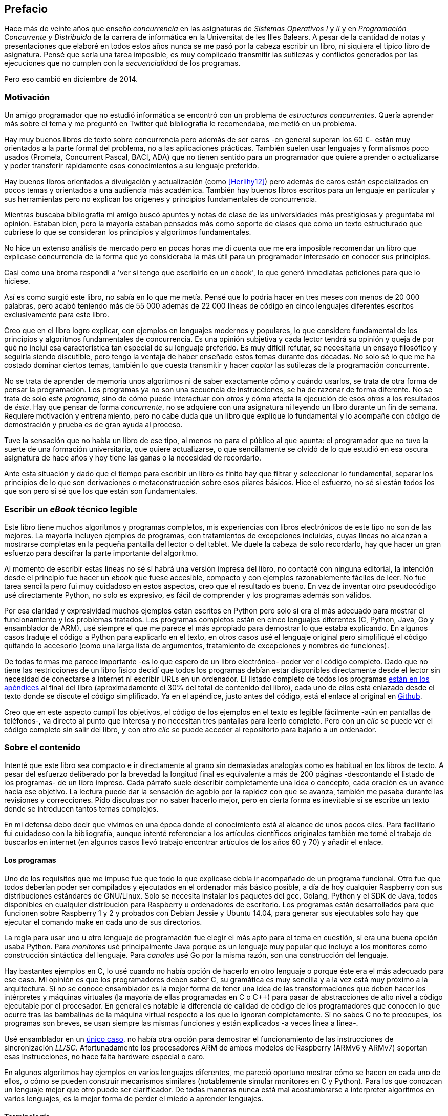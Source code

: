 [preface]
== Prefacio

Hace más de veinte años que enseño _concurrencia_ en las asignaturas de _Sistemas Operativos I_ y _II_ y en  _Programación Concurrente y Distribuida_ de la carrera de informática en la Universitat de les Illes Balears. A pesar de la cantidad de notas y presentaciones que elaboré en todos estos años nunca se me pasó por la cabeza escribir un libro, ni siquiera el típico libro de asignatura. Pensé que sería una tarea imposible, es muy complicado transmitir las sutilezas y conflictos generados por las ejecuciones que no cumplen con la _secuencialidad_ de los programas.

Pero eso cambió en diciembre de 2014.

=== Motivación
Un amigo programador que no estudió informática se encontró con un problema de _estructuras concurrentes_. Quería aprender más sobre el tema y me preguntó en Twitter qué bibliografía le recomendaba, me metió en un problema.

Hay muy buenos libros de texto sobre concurrencia pero además de ser caros -en general superan los 60 €- están muy orientados a la parte formal del problema, no a las aplicaciones prácticas. También suelen usar lenguajes y formalismos poco usados (Promela, Concurrent Pascal, BACI, ADA) que no tienen sentido para un programador que quiere aprender o actualizarse y poder transferir rápidamente esos conocimientos a su lenguaje preferido.

Hay buenos libros orientados a divulgación y actualización (como <<Herlihy12>>) pero además de caros están especializados en pocos temas y orientados a una audiencia más académica. También hay buenos libros escritos para un lenguaje en particular y sus herramientas pero no explican los orígenes y principios fundamentales de concurrencia.

Mientras buscaba bibliografía mi amigo buscó apuntes y notas de clase de las universidades más prestigiosas y preguntaba mi opinión. Estaban bien, pero la mayoría estaban pensados más como soporte de clases que como un texto estructurado que cubriese lo que se consideran los principios y algoritmos fundamentales.

No hice un extenso análisis de mercado pero en pocas horas me di cuenta que me era imposible recomendar un libro que explicase concurrencia de la forma que yo consideraba  la más útil para un programador interesado en conocer sus principios.

Casi como una broma respondí a 'ver si tengo que escribirlo en un ebook', lo que generó inmediatas peticiones para que lo hiciese.

Así es como surgió este libro, no sabía en lo que me metía. Pensé que lo podría hacer en tres meses con menos de 20 000 palabras, pero acabó teniendo más de 55 000 además de 22 000 líneas de código en cinco lenguajes diferentes escritos exclusivamente para este libro.

Creo que en el libro logro explicar, con ejemplos en lenguajes modernos y populares, lo que considero fundamental de los principios y algoritmos fundamentales de concurrencia. Es una opinión subjetiva y cada lector tendrá su opinión y queja de por qué no incluí esa característica tan especial de su lenguaje preferido. Es muy difícil refutar, se necesitaría un ensayo filosófico y seguiría siendo discutible, pero tengo la ventaja de haber enseñado estos temas durante dos décadas. No solo sé lo que me ha costado dominar ciertos temas, también lo que cuesta transmitir y hacer _captar_ las sutilezas de la programación concurrente.

No se trata de aprender de memoria unos algoritmos ni de saber exactamente cómo y cuándo usarlos, se trata de otra forma de pensar la programación. Los programas ya no son una secuencia de instrucciones, se ha de razonar de forma diferente. No se trata de solo _este programa_, sino de cómo puede interactuar con _otros_ y cómo afecta la ejecución de esos _otros_ a los resultados de _éste_. Hay que pensar de forma _concurrente_, no se adquiere con una asignatura ni leyendo un libro durante un fin de semana. Requiere motivación y entrenamiento, pero no cabe duda que un libro que explique lo fundamental y lo acompañe con código de demostración y prueba es de gran ayuda al proceso.

Tuve la sensación que no había un libro de ese tipo, al menos no para el público al que apunta: el programador que no tuvo la suerte de una formación universitaria, que quiere actualizarse, o que sencillamente se olvidó de lo que estudió en esa oscura asignatura de hace años y hoy tiene las ganas o la necesidad de recordarlo.

Ante esta situación y dado que el tiempo para escribir un libro es finito hay que filtrar y seleccionar lo fundamental, separar los principios de lo que son derivaciones o metaconstrucción sobre esos pilares básicos. Hice el esfuerzo, no sé si están todos los que son pero sí sé que los que están son fundamentales.

=== Escribir un _eBook_ técnico legible
Este libro tiene muchos algoritmos y programas completos, mis experiencias con libros electrónicos de este tipo no son de las mejores. La mayoría incluyen ejemplos de programas, con tratamientos de excepciones incluidas, cuyas líneas no alcanzan a mostrarse completas en la pequeña pantalla del lector o del tablet. Me duele la cabeza de solo recordarlo, hay que hacer un gran esfuerzo para descifrar la parte importante del algoritmo.

Al momento de escribir estas líneas no sé si habrá una versión impresa del libro, no contacté con ninguna editorial, la intención desde el principio fue hacer un _ebook_ que fuese accesible, compacto y con ejemplos razonablemente fáciles de leer. No fue tarea sencilla pero fui muy cuidadoso en estos aspectos, creo que el resultado es bueno. En vez de inventar otro pseudocódigo usé directamente Python, no solo es expresivo, es fácil de comprender y los programas además son válidos.

Por esa claridad y expresividad muchos ejemplos están escritos en Python pero solo si era el más adecuado para mostrar el funcionamiento y los problemas tratados. Los programas completos están en cinco lenguajes diferentes (C, Python, Java, Go y ensamblador de ARM), usé siempre el que me parece el más apropiado para demostrar lo que estaba explicando. En algunos casos traduje el código a Python para explicarlo en el texto, en otros casos usé el lenguaje original pero simplifiqué el código quitando lo accesorio (como una larga lista de argumentos, tratamiento de excepciones y nombres de funciones).

De todas formas me parece importante -es lo que espero de un libro electrónico- poder ver el código completo. Dado que no tiene las restricciones de un libro físico decidí que todos los programas debían estar disponibles directamente desde el lector sin necesidad de conectarse a internet ni escribir URLs en un ordenador. El listado completo de todos los programas <<source_code, están en los apéndices>> al final del libro (aproximadamente el 30% del total de contenido del libro), cada uno de ellos está enlazado desde el texto donde se discute el código simplificado. Ya en el apéndice, justo antes del código, está el enlace al original en https://github.com/gallir/concurrencia_source_samples[Github].

Creo que en este aspecto cumplí los objetivos, el código de los ejemplos en el texto es legible fácilmente -aún en pantallas de teléfonos-, va directo al punto que interesa y no necesitan tres pantallas para leerlo completo. Pero con un _clic_ se puede ver el código completo sin salir del libro, y con otro _clic_ se puede acceder al repositorio para bajarlo a un ordenador.


=== Sobre el contenido
Intenté que este libro sea compacto e ir directamente al grano sin demasiadas analogías  como es habitual en los libros de texto. A pesar del esfuerzo deliberado por la brevedad la longitud final es equivalente a más de 200 páginas -descontando el listado de los programas- de un libro impreso. Cada párrafo suele describir completamente una idea o concepto, cada oración es un avance hacia ese objetivo. La lectura puede dar la sensación de agobio por la rapidez con que se avanza, también me pasaba durante las revisiones y correcciones. Pido disculpas por no saber hacerlo mejor, pero en cierta forma es inevitable si se escribe un texto donde se introducen tantos temas complejos.

En mi defensa debo decir que vivimos en una época donde el conocimiento está al alcance de unos pocos clics. Para facilitarlo fui cuidadoso con la bibliografía, aunque intenté referenciar a los artículos científicos originales también me tomé el trabajo de buscarlos en internet (en algunos casos llevó trabajo encontrar artículos de los años 60 y 70) y añadir el enlace.

==== Los programas
Uno de los requisitos que me impuse fue que todo lo que explicase debía ir acompañado de un programa funcional. Otro fue que todos deberían poder ser compilados y ejecutados en el ordenador más básico posible, a día de hoy cualquier Raspberry con sus distribuciones estándares de GNU/Linux. Solo se necesita instalar los paquetes del gcc, Golang, Python y el SDK de Java, todos disponibles en cualquier distribución para Raspberry u ordenadores de escritorio. Los programas están desarrollados para que funcionen sobre Raspberry 1 y 2 y probados con Debian Jessie y Ubuntu 14.04, para generar sus ejecutables solo hay que ejecutar el comando +make+ en cada uno de sus directorios.

La regla para usar uno u otro lenguaje de programación fue elegir el más apto para el tema en cuestión, si era una buena opción usaba Python. Para _monitores_ usé principalmente Java porque es un lenguaje muy popular que incluye a los monitores como construcción sintáctica del lenguaje. Para _canales_ usé Go por la misma razón, son una construcción del lenguaje.

Hay bastantes ejemplos en C, lo usé cuando no había opción de hacerlo en otro lenguaje o porque éste era el más adecuado para ese caso. Mi opinión es que los programadores deben saber C, su gramática es muy sencilla y a la vez está muy próximo a la arquitectura. Si no se conoce ensamblador es la mejor forma de tener una idea de las transformaciones que deben hacer los intérpretes y máquinas virtuales (la mayoría de ellas programadas en C o C++) para pasar de abstracciones de alto nivel a código ejecutable por el procesador. En general es notable la diferencia de calidad de código de los programadores que conocen lo que ocurre tras las bambalinas de la máquina virtual respecto a los que lo ignoran completamente. Si no sabes C no te preocupes, los programas son breves, se usan siempre las mismas funciones y están explicados -a veces línea a línea-.

Usé ensamblador en un <<stack_llsc_freelist_s, único caso>>, no había otra opción para demostrar el funcionamiento de las instrucciones de sincronización _LL/SC_. Afortunadamente los procesadores ARM de ambos modelos de Raspberry (ARMv6 y ARMv7) soportan esas instrucciones, no hace falta hardware especial o caro.

En algunos algoritmos hay ejemplos en varios lenguajes diferentes, me pareció oportuno mostrar cómo se hacen en cada uno de ellos, o cómo se pueden construir mecanismos similares (notablemente simular monitores en C y Python). Para los que conozcan un lenguaje mejor que otro puede ser clarificador. De todas maneras nunca está mal acostumbrarse a interpreter algoritmos en varios lenguajes, es la mejor forma de perder el miedo a aprender lenguajes.

==== Terminología
Escribí el libro en castellano porque pensé que sería mucho más sencillo que hacerlo en inglés, ahora pienso que quizás me complicó más. Cuando se trata de bibliografía técnica intento leer siempre el original en inglés, por lo que no domino la terminología específica en castellano. He tenido que dedicar mucho tiempo a encontrar las traducciones adecuadas para los nombres técnicos, espero haber hecho un buen trabajo. Aunque me negué a traducir algunas palabras que son parte de nuestro vocabulario habitual como _array_, _buffer_, _spinlock_ o _scheduler_.

Una parte importante del aprendizaje y entrenamiento de cualquier área de conocimiento es conocer la terminología técnica, ésta permite la discusión y transmisión del conocimiento de forma más compacta y sin ambigüedades. Para bien o para mal la lengua vehicular de la informática es el inglés por lo que es importante conocer también la terminología técnica en ese idioma. En este aspecto también fui cuidadoso de poner su equivalente en inglés cada vez que introduzco un concepto o palabra nueva.

Tampoco es fácil seleccionar una palabra en particular, muchas veces doy varios sinónimos -en castellano y en inglés- porque no hay un consenso universal ni en la comunidad científica. Algunos términos se usan más en un entorno (como _lock-free_ y _critical section_) y en otros se refieren a lo mismo con palabras diferentes (_deadlock-free_ y _mutual exclusion_ respectivamente), en estos casos inicialmente describo ambos términos (en inglés y castellano) y los uso indistintamente.

==== Para docencia
No fue la intención original pero este libro cubre completamente, y con algo más, los contenidos de concurrencia que se suelen dar en las carreras de informática. Hace unos años estos temas eran una parte de las asignaturas de sistemas operativos, fue en esta área donde primero aparecieron los problemas de concurrencia, era natural que se explicasen en estas asignaturas. Pero el área de concurrencia se amplió y profundizó, ya tiene peso e importancia por sí mismafootnote:[Algunos consideramos que es clave en la formación, forma parte de los principios fundamentales de la informática.] por lo que ya existen asignaturas específicas de programación concurrente. Este libro cubre todos los temas de concurrencia que se dan en esas asignaturas y que sería el equivalente a aproximadamente un semestre.

Una de las carencias más importantes en las asignaturas de concurrencia es que no se suele enseñar temas que avanzaron mucho en los últimos años, como el diseño de algoritmos de _spinlocks_ con instrucciones de hardware, o las interfaces de los sistemas operativos para la programación de primitivas de sincronización como _FUTEX_. Es razonable esa carencia, el tiempo es finito y no suelen estar incluidos en los libros de texto de sistemas operativos ni de programación concurrente. Creo que los dos temas mencionados son complejos pero importantes, por eso dediqué un capítulo a cada uno de ellos con ejemplos de las técnicas y algoritmos más usados.


==== Capítulos

<<processes_concurrency>>:: Es la introducción a concurrencia, procesos e hilos y cómo son gestionados y planificados por el sistema operativo. Describe el problema del intercalado y cómo es el responsable de los problemas de concurrencia. Me parece que es un capítulo sencillo de entender y de lectura fácil pero importante, define con precisión qué es la programación concurrente.

<<mutual_exclusion>>:: Describe las soluciones por software al problema fundamental de concurrencia, la exclusión mutua. Comienza con los casos más sencillos para dos procesos hasta acabar en soluciones genéricas. Su objetivo también es enseñar cómo se razonan, diseñan y evalúan los programas concurrentes. Si tienes experiencia con programación concurrente y conocen el algoritmo de la panadería podrías saltarte este capítulo, pero si no tienes experiencia o no recuerdas los requisitos y sus razones es de lectura obligada.

<<barriers>>:: Las soluciones por software no funcionan si no se tiene en cuenta la evolución y funcionamiento de los procesadores modernos, arquitecturas de multiprocesamiento y modelos de coherencia de la memoria caché. De lectura obligada si no sabes por qué los procesadores no aseguran la consistencia secuencial, o qué son las barreras de memoria.

<<hardware>>:: Se describen las instrucciones de hardware diseñadas para facilitar la sincronización de procesos, cómo usarlas para solucionar la exclusión mutua con _spinlocks_ básicos, los problemas _ocultos_ y sus soluciones. Salvo la última parte donde se discute y soluciona el _problema ABA_ no me parece un capítulo muy complejo pero sí muy pedagógico del porqué y cómo se diseñan y usan las operaciones atómicas de los procesadores.

<<spinlocks>>:: Es el capítulo más extenso y quizás el más complejo, trata temas que habitualmente no aparecen en los libros de texto (quizás por la complejidad). Avanza en el tema de _spinlock_, explica cómo hacer más eficientes los _spinlocks_ simples y los algoritmos más complejos desarrollados recientemente. Es de lectura obligada para los que pretenden convertirse en programadores de sistemas operativos, de sistemas empotrados, o de los que tienen que trabajar con estructuras concurrentes (muy usadas en bases de datos, máquinas virtuales o intérpretes de lenguajes).

<<semaphores>>:: Con éste comienza una segunda parte bien diferenciada. En los capítulos previos se tratan algoritmos con espera activa, a partir de éste se estudian las soluciones para evitar esas esperas activas haciendo que los procesos se bloqueen cuando no deben continuar. La construcción de semáforos fue la primera en este sentido, la inventó Dijkstra a finales de la década de 1960 y es sin duda un pilar fundamental de todas las construcciones posteriores para sincronización de procesos. No me parece un capítulo complejo pero sí define muchos conceptos fundamentales, de lectura obligada aunque creas que sabes de semáforos.

<<futex>>:: Es una interfaz del núcleo Linux diseñada específicamente para que las librerías implementen mecanismos de sincronización de procesos de forma muy eficiente. Quizás este es el segundo capítulo en complejidad pero me parece importante porque enseña cómo se implementan a bajo nivel las primitivas de sincronización que usan las librerías más importantes (incluidas las POSIX Threads) y máquinas virtuales. Dado que es una interfaz de interacciones complejas entre el núcleo y procesos de usuario es difícil encontrar buena documentación de introducción, este capítulo llena ese hueco. No es necesario leerlo para comprender los otros pero es uno de los que más he disfrutado escribiendo.

<<monitors>>:: La construcción de monitores se inventó para solucionar los mismos problemas de sincronización que los semáforos pero de una forma más estructurada. A pesar de que es una construcción sintáctica de un lenguaje tan popular como Java pocos programadores lo conocen. Quizás se deba a que en los libros de texto se enseñan monitores con el casi desaparecido _Concurrent Pascal_ o ADA y se sedimenta la idea de que es un concepto antiguo o abandonado. Creo que la lectura es bastante accesible, de interés para todos los programadores, especialmente los que programan en Java o con las librerías POSIX Threads (las variables de condición surgieron de los monitores).

<<channels>>:: Los canales están basados en el concepto de _comunicación de procesos secuenciales_ que inventó Hoare en 1978, es un modelo genérico de computación de procesos independientes que se comunican y sincronizan únicamente a través de mensajesfootnote:[Otros modelos de más alto nivel, como _actores_ o _agentes asincrónicos_ son similares y/o derivados de _CSP_.]. Los canales ofrecen las mismas posibilidades de sincronización que semáforos y monitores, además permiten la comunicación sin compartir memoria por lo que facilita la implementación de procesos independientes que pueden ejecutarse en paralelo. Erlang es un lenguaje que se basa en el modelo _CSP_, en 2010 se publicó la primera versión de Go, otro lenguaje basado en los mismos conceptos, es muy probable que en tu vida profesional debas programar en un lenguaje que use canales. Al final del capítulo se muestran ejemplos sencillos pero claves de computación en paralelo y distribuida con canales. El capítulo es fácil de leer, con todos sus ejemplos en Go (interesante también para los que quieran aprender Go o aprender los patrones básicos de concurrencia con canales).

=== Fe de erratas
Este libro está autoeditado, no fue revisado por editores ni correctores profesionales.  Aunque revisé cada capítulo varias veces, publiqué los manuscritos en mi blog (https://gallir.wordpress.com/principios-de-concurrencia/) y antes de publicarse pasó por la revisión de varios amigos y conocidos seguro que tiene errores. Pido disculpas por adelantado y me comprometo a actualizarlo con las correcciones en todas las plataformas en las que lo haya publicado.
